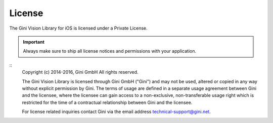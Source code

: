 =======
License
=======

The Gini Vision Library for iOS is licensed under a Private License.

.. IMPORTANT::
   Always make sure to ship all license notices and permissions with your application.

::
   Copyright (c) 2014-2016, Gini GmbH
   All rights reserved.
   
   The Gini Vision Library is licensed through Gini GmbH ("Gini") and may not be
   used, altered or copied in any way without explicit permission by Gini. The
   terms of usage are defined in a separate usage agreement between Gini and the
   licensee, where the licensee can gain access to a non-exclusive,
   non-transferable usage right which is restricted for the time of a contractual
   relationship between Gini and the licensee.
   
   For license related inquiries contact Gini via the email address 
   technical-support@gini.net.
